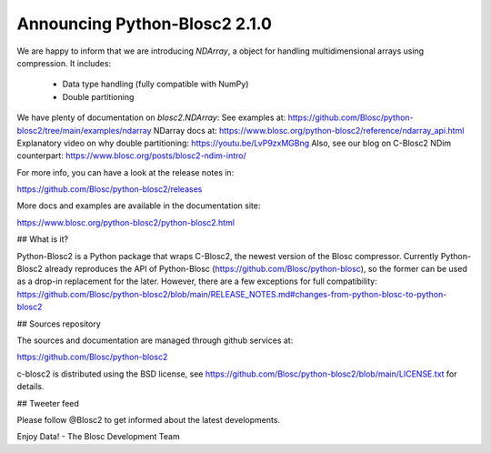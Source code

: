 Announcing Python-Blosc2 2.1.0
==============================

We are happy to inform that we are introducing `NDArray`, a object for handling
multidimensional arrays using compression. It includes:
  - Data type handling (fully compatible with NumPy)
  - Double partitioning

We have plenty of documentation on `blosc2.NDArray`:
See examples at: https://github.com/Blosc/python-blosc2/tree/main/examples/ndarray
NDarray docs at: https://www.blosc.org/python-blosc2/reference/ndarray_api.html
Explanatory video on why double partitioning: https://youtu.be/LvP9zxMGBng
Also, see our blog on C-Blosc2 NDim counterpart: https://www.blosc.org/posts/blosc2-ndim-intro/

For more info, you can have a look at the release notes in:

https://github.com/Blosc/python-blosc2/releases

More docs and examples are available in the documentation site:

https://www.blosc.org/python-blosc2/python-blosc2.html


## What is it?

Python-Blosc2 is a Python package that wraps C-Blosc2, the newest version of
the Blosc compressor.  Currently Python-Blosc2 already reproduces the API of
Python-Blosc (https://github.com/Blosc/python-blosc), so the former can be
used as a drop-in replacement for the later. However, there are a few exceptions
for full compatibility:
https://github.com/Blosc/python-blosc2/blob/main/RELEASE_NOTES.md#changes-from-python-blosc-to-python-blosc2


## Sources repository

The sources and documentation are managed through github services at:

https://github.com/Blosc/python-blosc2

c-blosc2 is distributed using the BSD license, see
https://github.com/Blosc/python-blosc2/blob/main/LICENSE.txt
for details.


## Tweeter feed

Please follow @Blosc2 to get informed about the latest developments.


Enjoy Data!
- The Blosc Development Team
